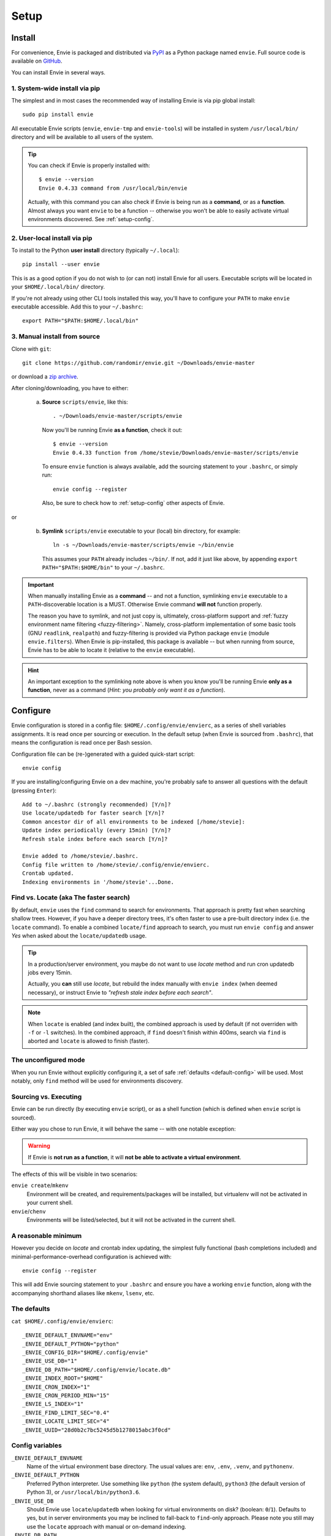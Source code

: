 Setup
=====


.. _setup-install:

Install
-------

For convenience, Envie is packaged and distributed via `PyPI <https://pypi.python.org/pypi/envie>`_
as a Python package named ``envie``. Full source code is available on `GitHub <https://github.com/randomir/envie>`_.

You can install Envie in several ways.


1. System-wide install via pip
^^^^^^^^^^^^^^^^^^^^^^^^^^^^^^

The simplest and in most cases the recommended way of installing Envie is via
pip global install::

    sudo pip install envie

All executable Envie scripts (``envie``, ``envie-tmp`` and ``envie-tools``) will
be installed in system ``/usr/local/bin/`` directory and will be available to
all users of the system.

.. tip::

    You can check if Envie is properly installed with::

        $ envie --version
        Envie 0.4.33 command from /usr/local/bin/envie

    Actually, with this command you can also check if Envie is being run as a
    **command**, or as a **function**. Almost always you want ``envie`` to be a
    function -- otherwise you won't be able to easily activate virtual
    environments discovered. See :ref:`setup-config`.


2. User-local install via pip
^^^^^^^^^^^^^^^^^^^^^^^^^^^^^

To install to the Python **user install** directory (typically ``~/.local``)::

    pip install --user envie

This is as a good option if you do not wish to (or can not) install Envie for
all users. Executable scripts will be located in your ``$HOME/.local/bin/``
directory.

If you're not already using other CLI tools installed this way, you'll have
to configure your ``PATH`` to make ``envie`` executable accessible. Add this
to your ``~/.bashrc``::

    export PATH="$PATH:$HOME/.local/bin"


3. Manual install from source
^^^^^^^^^^^^^^^^^^^^^^^^^^^^^

Clone with ``git``::

    git clone https://github.com/randomir/envie.git ~/Downloads/envie-master

or download a `zip archive <https://github.com/randomir/envie/archive/master.zip>`_.

After cloning/downloading, you have to either:

  (a) **Source** ``scripts/envie``, like this::

          . ~/Downloads/envie-master/scripts/envie

      Now you'll be running Envie **as a function**, check it out::

          $ envie --version
          Envie 0.4.33 function from /home/stevie/Downloads/envie-master/scripts/envie

      To ensure ``envie`` function is always available, add the sourcing statement to
      your ``.bashrc``, or simply run::

          envie config --register

      Also, be sure to check how to :ref:`setup-config` other aspects of Envie.

or

  (b) **Symlink** ``scripts/envie`` executable to your (local) bin directory, for example::

          ln -s ~/Downloads/envie-master/scripts/envie ~/bin/envie

      This assumes your ``PATH`` already includes ``~/bin/``. If not, add it just like
      above, by appending ``export PATH="$PATH:$HOME/bin"`` to your ``~/.bashrc``.

.. important::

    When manually installing Envie as a **command** -- and not a function,
    symlinking ``envie`` executable to a ``PATH``-discoverable
    location is a MUST. Otherwise Envie command **will not** function properly.

    The reason you have to symlink, and not just copy is, ultimately,
    cross-platform support and :ref:`fuzzy environment name filtering <fuzzy-filtering>`.
    Namely, cross-platform implementation of some basic tools (GNU ``readlink``,
    ``realpath``) and fuzzy-filtering is provided via Python package ``envie``
    (module ``envie.filters``). When Envie is pip-installed, this package is
    available -- but when running from source, Envie has to be able to locate it
    (relative to the ``envie`` executable).

.. hint::

    An important exception to the symlinking note above is when you know you'll be
    running Envie **only as a function**, never as a command (*Hint: you probably
    only want it as a function*).



.. _setup-config:

Configure
---------

Envie configuration is stored in a config file: ``$HOME/.config/envie/envierc``,
as a series of shell variables assignments. It is read once per sourcing or
execution. In the default setup (when Envie is sourced from ``.bashrc``), that
means the configuration is read once per Bash session.

Configuration file can be (re-)generated with a guided quick-start script::

    envie config

If you are installing/configuring Envie on a dev machine, you're probably safe
to answer all questions with the default (pressing ``Enter``)::

    Add to ~/.bashrc (strongly recommended) [Y/n]? 
    Use locate/updatedb for faster search [Y/n]? 
    Common ancestor dir of all environments to be indexed [/home/stevie]: 
    Update index periodically (every 15min) [Y/n]? 
    Refresh stale index before each search [Y/n]? 

    Envie added to /home/stevie/.bashrc.
    Config file written to /home/stevie/.config/envie/envierc.
    Crontab updated.
    Indexing environments in '/home/stevie'...Done.



.. _find-vs-locate:

Find vs. Locate (aka The faster search)
^^^^^^^^^^^^^^^^^^^^^^^^^^^^^^^^^^^^^^^

By default, ``envie`` uses the ``find`` command to search for environments. That
approach is pretty fast when searching shallow trees. However, if you have a
deeper directory trees, it's often faster to use a pre-built directory index
(i.e. the ``locate`` command). To enable a combined ``locate/find`` approach to
search, you must run ``envie config`` and answer *Yes* when asked about the
``locate/updatedb`` usage.

.. tip::
  In a production/server environment, you maybe do not want to use *locate*
  method and run cron updatedb jobs every 15min.

  Actually, you **can** still use *locate*, but rebuild the index manually with
  ``envie index`` (when deemed necessary), or instruct Envie to *"refresh stale
  index before each search"*.

.. note::
  When ``locate`` is enabled (and index built), the combined approach is used by
  default (if not overriden with ``-f`` or ``-l`` switches). In the combined
  approach, if ``find`` doesn't finish within 400ms, search via ``find`` is
  aborted and ``locate`` is allowed to finish (faster).



.. _no-config:

The unconfigured mode
^^^^^^^^^^^^^^^^^^^^^

When you run Envie without explicitly configuring it, a set of safe
:ref:`defaults <default-config>` will be used. Most notably, only ``find``
method will be used for environments discovery.



.. _source-vs-exec:

Sourcing vs. Executing
^^^^^^^^^^^^^^^^^^^^^^

Envie can be run directly (by executing ``envie`` script), or as a shell
function (which is defined when ``envie`` script is sourced).

Either way you chose to run Envie, it will behave the same -- with one notable
exception:

.. warning::
  If Envie is **not run as a function**, it will **not be able to activate a
  virtual environment**.

The effects of this will be visible in two scenarios:

``envie create``/``mkenv``
  Environment will be created, and requirements/packages will be installed, but
  virtualenv will not be activated in your current shell.

``envie``/``chenv``
  Environments will be listed/selected, but it will not be activated in the
  current shell.



.. _minimum-config:

A reasonable minimum
^^^^^^^^^^^^^^^^^^^^

However you decide on *locate* and crontab index updating, the simplest fully
functional (bash completions included) and minimal-performance-overhead
configuration is achieved with::

    envie config --register

This will add Envie sourcing statement to your ``.bashrc`` and ensure you have
a working ``envie`` function, along with the accompanying shorthand aliases like
``mkenv``, ``lsenv``, etc.



.. _default-config:

The defaults
^^^^^^^^^^^^

``cat $HOME/.config/envie/envierc``::

    _ENVIE_DEFAULT_ENVNAME="env"
    _ENVIE_DEFAULT_PYTHON="python"
    _ENVIE_CONFIG_DIR="$HOME/.config/envie"
    _ENVIE_USE_DB="1"
    _ENVIE_DB_PATH="$HOME/.config/envie/locate.db"
    _ENVIE_INDEX_ROOT="$HOME"
    _ENVIE_CRON_INDEX="1"
    _ENVIE_CRON_PERIOD_MIN="15"
    _ENVIE_LS_INDEX="1"
    _ENVIE_FIND_LIMIT_SEC="0.4"
    _ENVIE_LOCATE_LIMIT_SEC="4"
    _ENVIE_UUID="28d0b2c7bc5245d5b1278015abc3f0cd"



.. _config-vars:

Config variables
^^^^^^^^^^^^^^^^

``_ENVIE_DEFAULT_ENVNAME``
  Name of the virtual environment base directory.
  The usual values are: ``env``, ``.env``, ``.venv``, and ``pythonenv``.

``_ENVIE_DEFAULT_PYTHON``
  Preferred Python interpreter. Use something like ``python`` (the system default),
  ``python3`` (the default version of Python 3), or ``/usr/local/bin/python3.6``.

``_ENVIE_USE_DB``
  Should Envie use ``locate``/``updatedb`` when looking for virtual environments
  on disk? (boolean: ``0``/``1``). Defaults to yes, but in server environments you
  may be inclined to fall-back to ``find``-only approach. Please note you still
  may use the ``locate`` approach with manual or on-demand indexing.

``_ENVIE_DB_PATH``
  Path to Envie's local ``updatedb`` database.

``_ENVIE_INDEX_ROOT``
  Root dir for ``updatedb`` index. Set it to a common ancestor of all virtual
  environments **you wish to index**. Defaults to ``$HOME``, but you may want
  to set it to something like ``/srv``, ``/var/www``, or even ``/``. Note that
  this setting does not affect the ``find`` search.

``_ENVIE_CRON_INDEX``
  Should Envie refresh its ``updatedb`` database with a periodic cron job?
  (boolean: ``0``/``1``). If the appropriate question during ``envie config``
  is answered affirmatively, an user-local cron job is added with ``crontab``.

``_ENVIE_CRON_PERIOD_MIN``
  Database refresh period (1-60 minutes).

``_ENVIE_LS_INDEX``
  Should Envie initiate ``updatedb`` upon each environment search with
  ``lsenv``/``envie list``/``findenv``/``envie find``/``chenv``/``envie``
  if the index is older than ``_ENVIE_LOCATE_LIMIT_SEC`` seconds?
  (boolean: ``0``/``1``).

``_ENVIE_FIND_LIMIT_SEC``
  Limit in seconds on execution time for ``find`` when searching for
  environments, if a locate database is used.

``_ENVIE_LOCATE_LIMIT_SEC``
  Max. allowed age for locate database, in seconds. If database is older than
  this, index rebuild is called if ``_ENVIE_LS_INDEX=1``, or a warning message
  is displayed otherwise.
